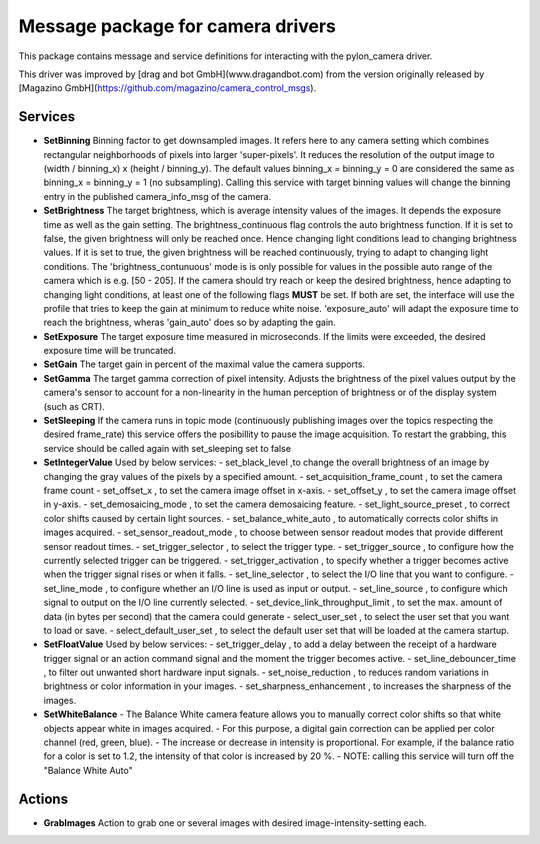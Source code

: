 ====
**Message package for camera drivers**
====

This package contains message and service definitions for interacting with the pylon_camera driver.

This driver was improved by [drag and bot GmbH](www.dragandbot.com) from the version originally released by [Magazino GmbH](https://github.com/magazino/camera_control_msgs).

******
**Services**
******
- **SetBinning**
  Binning factor to get downsampled images. It refers here to any camera setting which combines rectangular neighborhoods of pixels into larger 'super-pixels'. It reduces the resolution of the output image to (width / binning_x) x (height / binning_y). The default values binning_x = binning_y = 0 are considered the same as binning_x = binning_y = 1 (no subsampling). Calling this service with target binning values will change the binning entry in the published camera_info_msg of the camera.

- **SetBrightness**
  The target brightness, which is average intensity values of the images. It depends the exposure time as well as the gain setting.
  The brightness_continuous flag controls the auto brightness function. If it is set to false, the given brightness will only be reached once.
  Hence changing light conditions lead to changing brightness values. If it is set to true, the given brightness will be reached continuously,
  trying to adapt to changing light conditions. The 'brightness_contunuous' mode is is only possible for values in the possible auto range of the camera which is e.g. [50 - 205].
  If the camera should try reach or keep the desired brightness, hence adapting to changing light conditions, at least one of the following flags **MUST** be set. If both are set, the interface will use the profile that tries to keep the gain at minimum to reduce white noise. 'exposure_auto' will adapt the exposure time to reach the brightness, wheras 'gain_auto' does so by adapting the gain.

- **SetExposure**
  The target exposure time measured in microseconds. If the limits were exceeded, the desired exposure time will be truncated.

- **SetGain**
  The target gain in percent of the maximal value the camera supports.

- **SetGamma**
  The target gamma correction of pixel intensity. Adjusts the brightness of the pixel values output by the camera's sensor to account for a non-linearity in the human perception of brightness or of the display system (such as CRT).

- **SetSleeping**
  If the camera runs in topic mode (continuously publishing images over the topics respecting the desired frame_rate) this service offers the posibillity to pause the image acquisition. To restart the grabbing, this service should be called again with set_sleeping set to false

- **SetIntegerValue**
  Used by below services:
  - set_black_level ,to change the overall brightness of an image by changing the gray values of the pixels by a specified amount.
  - set_acquisition_frame_count , to set the camera frame count  
  - set_offset_x , to set the camera image offset in x-axis.
  - set_offset_y , to set the camera image offset in y-axis.
  - set_demosaicing_mode , to set the camera demosaicing feature.
  - set_light_source_preset , to correct color shifts caused by certain light sources.
  - set_balance_white_auto , to automatically corrects color shifts in images acquired.
  - set_sensor_readout_mode , to choose between sensor readout modes that provide different sensor readout times.
  - set_trigger_selector , to select the trigger type.
  - set_trigger_source , to configure how the currently selected trigger can be triggered.
  - set_trigger_activation , to specify whether a trigger becomes active when the trigger signal rises or when it falls.
  - set_line_selector , to select the I/O line that you want to configure.
  - set_line_mode , to configure whether an I/O line is used as input or output.
  - set_line_source , to configure which signal to output on the I/O line currently selected.
  - set_device_link_throughput_limit , to set the max. amount of data (in bytes per second) that the camera could generate
  - select_user_set , to select the user set that you want to load or save.
  - select_default_user_set , to select the default user set that will be loaded at the camera startup.

- **SetFloatValue**
  Used by below services:
  - set_trigger_delay , to add a delay between the receipt of a hardware trigger signal or an action command signal and the moment the trigger becomes active.
  - set_line_debouncer_time , to filter out unwanted short hardware input signals.
  - set_noise_reduction , to reduces random variations in brightness or color information in your images.
  - set_sharpness_enhancement , to increases the sharpness of the images.

- **SetWhiteBalance**
  - The Balance White camera feature allows you to manually correct color shifts so that white objects appear white in images acquired.
  - For this purpose, a digital gain correction can be applied per color channel (red, green, blue).
  - The increase or decrease in intensity is proportional. For example, if the balance ratio for a color is set to 1.2, the intensity of that color is increased by 20 %.
  - NOTE: calling this service will turn off the "Balance White Auto"

******
**Actions**
******
- **GrabImages**
  Action to grab one or several images with desired image-intensity-setting each.
